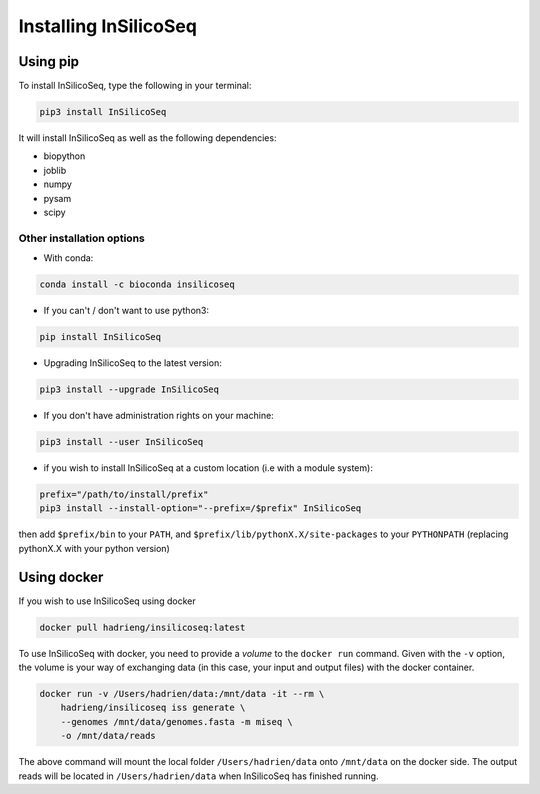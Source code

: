 .. _install:

Installing InSilicoSeq
======================

.. _using_pip:

Using pip
---------

To install InSilicoSeq, type the following in your terminal:

.. code-block:: bash

    pip3 install InSilicoSeq

It will install InSilicoSeq as well as the following dependencies:

* biopython
* joblib
* numpy
* pysam
* scipy

Other installation options
^^^^^^^^^^^^^^^^^^^^^^^^^^

* With conda:

.. code-block:: bash

    conda install -c bioconda insilicoseq

* If you can't / don't want to use python3:

.. code-block:: bash

    pip install InSilicoSeq

* Upgrading InSilicoSeq to the latest version:

.. code-block:: bash

    pip3 install --upgrade InSilicoSeq

* If you don't have administration rights on your machine:

.. code-block:: bash

    pip3 install --user InSilicoSeq

* if you wish to install InSilicoSeq at a custom location (i.e with a module system):

.. code-block:: bash

    prefix="/path/to/install/prefix"
    pip3 install --install-option="--prefix=/$prefix" InSilicoSeq

then add ``$prefix/bin`` to your ``PATH``, and
``$prefix/lib/pythonX.X/site-packages`` to your ``PYTHONPATH`` (replacing
pythonX.X with your python version)

.. _using_docker:

Using docker
-----------

If you wish to use InSilicoSeq using docker

.. code-block:: bash

    docker pull hadrieng/insilicoseq:latest

To use InSilicoSeq with docker, you need to provide a `volume` to the ``docker run`` command.
Given with the ``-v`` option, the volume is your way of exchanging data (in this case, your input and output files) with the docker container.

.. code-block:: bash

    docker run -v /Users/hadrien/data:/mnt/data -it --rm \
        hadrieng/insilicoseq iss generate \
        --genomes /mnt/data/genomes.fasta -m miseq \
        -o /mnt/data/reads

The above command will mount the local folder ``/Users/hadrien/data`` onto ``/mnt/data`` on the docker side.
The output reads will be located in ``/Users/hadrien/data`` when InSilicoSeq has finished running.
